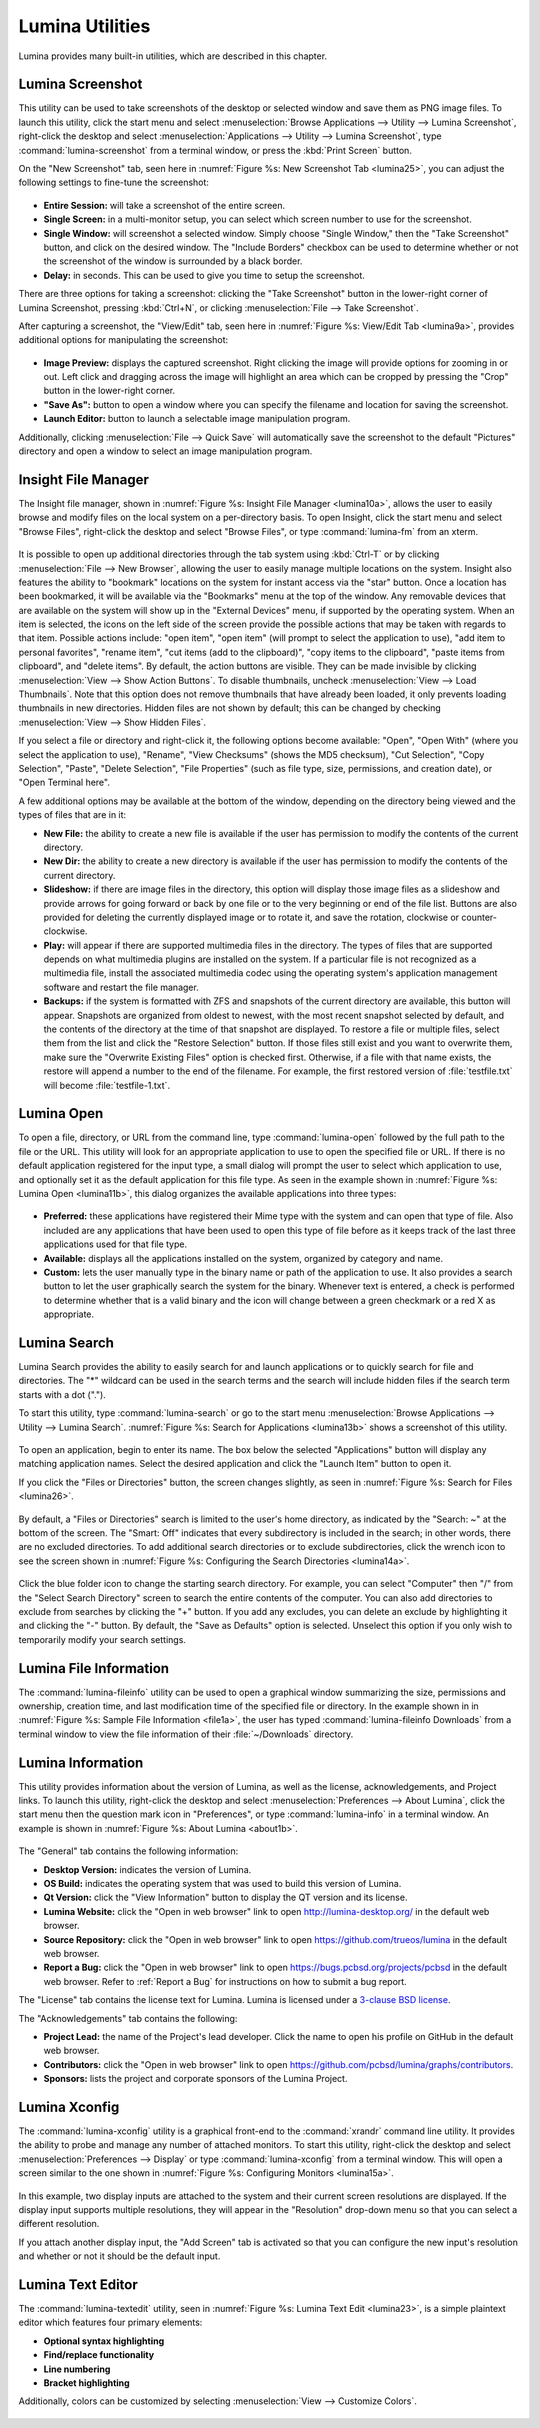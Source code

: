 .. index:: Utilities
.. _Lumina Utilities:

Lumina Utilities
****************

Lumina provides many built-in utilities, which are described in this 
chapter.

.. index:: screenshot
.. _Lumina Screenshot:

Lumina Screenshot
=================
   
This utility can be used to take screenshots of the desktop or selected 
window and save them as PNG image files. To launch this utility, click 
the start menu and select 
:menuselection:`Browse Applications --> Utility --> Lumina Screenshot`,
right-click the desktop and select 
:menuselection:`Applications --> Utility --> Lumina Screenshot`, type 
:command:`lumina-screenshot` from a terminal window, or press the 
:kbd:`Print Screen` button.

On the "New Screenshot" tab, seen here in 
:numref:`Figure %s: New Screenshot Tab <lumina25>`, you can adjust the 
following settings to fine-tune the screenshot:

.. _lumina25:

.. figure:: images/lumina25.png
   :scale: 100%

   
* **Entire Session:** will take a screenshot of the entire screen.

* **Single Screen:** in a multi-monitor setup, you can select which 
  screen number to use for the screenshot.

* **Single Window:** will screenshot a selected window. Simply choose 
  "Single Window," then the "Take Screenshot" button, and click on the 
  desired window. The "Include Borders" checkbox can be used to 
  determine whether or not the screenshot of the window is surrounded by
  a black border.
  
* **Delay:** in seconds. This can be used to give you time to setup the 
  screenshot.

There are three options for taking a screenshot: clicking the "Take 
Screenshot" button in the lower-right corner of Lumina Screenshot, 
pressing :kbd:`Ctrl+N`, or clicking :menuselection:`File --> Take Screenshot`. 

After capturing a screenshot, the "View/Edit" tab, seen here in 
:numref:`Figure %s: View/Edit Tab <lumina9a>`, provides additional 
options for manipulating the screenshot:

.. _lumina9a:

.. figure:: images/lumina9a.png
   :scale: 100%
   
* **Image Preview:** displays the captured screenshot. Right clicking 
  the image will provide options for zooming in or out. Left click and 
  dragging across the image will highlight an area which can be cropped 
  by pressing the "Crop" button in the lower-right corner.
  
* **"Save As":** button to open a window where you can specify the 
  filename and location for saving the screenshot.

* **Launch Editor:** button to launch a selectable image manipulation 
  program.

Additionally, clicking :menuselection:`File --> Quick Save` will 
automatically save the screenshot to the default "Pictures" directory 
and open a window to select an image manipulation program.

.. index:: file manager
.. _Insight File Manager:

Insight File Manager
====================
  
The Insight file manager, shown in :numref:`Figure %s: Insight File Manager <lumina10a>`,
allows the user to easily browse and modify files on the local system on
a per-directory basis. To open Insight, click the start menu and select 
"Browse Files", right-click the desktop and select "Browse Files", or 
type :command:`lumina-fm` from an xterm.

.. _lumina10a:

.. figure:: images/lumina10a.png
   :width: 569px
   :height: 442px
   :scale: 100%
   
It is possible to open up additional directories through the tab system 
using :kbd:`Ctrl-T` or by clicking :menuselection:`File --> New Browser`,
allowing the user to easily manage multiple locations on the system. 
Insight also features the ability to "bookmark" locations on the system 
for instant access via the "star" button. Once a location has been 
bookmarked, it will be available via the "Bookmarks" menu at the top of 
the window. Any removable devices that are available on the system will 
show up in the "External Devices" menu, if supported by the operating
system. When an item is selected, the icons on the left side of the 
screen provide the possible actions that may be taken with regards to 
that item. Possible actions include: "open item", "open item" (will 
prompt to select the application to use), "add item to personal 
favorites", "rename item", "cut items (add to the clipboard)", "copy 
items to the clipboard", "paste items from clipboard", and "delete 
items". By default, the action buttons are visible. They can be made 
invisible by clicking :menuselection:`View --> Show Action Buttons`. To 
disable thumbnails, uncheck :menuselection:`View --> Load Thumbnails`. 
Note that this option does not remove thumbnails that have already been 
loaded, it only prevents loading thumbnails in new directories. Hidden 
files are not shown by default; this can be changed by checking 
:menuselection:`View --> Show Hidden Files`.

If you select a file or directory and right-click it, the following 
options become available: "Open", "Open With" (where you select the 
application to use), "Rename", "View Checksums" (shows the MD5 
checksum), "Cut Selection", "Copy Selection", "Paste", "Delete 
Selection", "File Properties" (such as file type, size, permissions, and
creation date), or "Open Terminal here".

A few additional options may be available at the bottom of the window, 
depending on the directory being viewed and the types of files that are 
in it:

* **New File:** the ability to create a new file is available if the 
  user has permission to modify the contents of the current directory.

* **New Dir:** the ability to create a new directory is available if the
  user has permission to modify the contents of the current directory.

* **Slideshow:** if there are image files in the directory, this option 
  will display those image files as a slideshow and provide arrows for 
  going forward or back by one file or to the very beginning or end of 
  the file list. Buttons are also provided for deleting the currently 
  displayed image or to rotate it, and save the rotation, clockwise or 
  counter-clockwise.

* **Play:** will appear if there are supported multimedia files in the 
  directory. The types of files that are supported depends on what 
  multimedia plugins are installed on the system. If a particular file 
  is not recognized as a multimedia file, install the associated 
  multimedia codec using the operating system's application management 
  software and restart the file manager.

* **Backups:** if the system is formatted with ZFS and snapshots of the 
  current directory are available, this button will appear. Snapshots 
  are organized from oldest to newest, with the most recent snapshot 
  selected by default, and the contents of the directory at the time of 
  that snapshot are displayed. To restore a file or multiple files, 
  select them from the list and click the "Restore Selection" button. If
  those files still exist and you want to overwrite them, make sure the 
  "Overwrite Existing Files" option is checked first. Otherwise, if a 
  file with that name exists, the restore will append a number to the
  end of the filename. For example, the first restored version of 
  :file:`testfile.txt` will become :file:`testfile-1.txt`.
  
.. index:: application launcher
.. _Lumina Open:

Lumina Open
===========
   
To open a file, directory, or URL from the command line, type 
:command:`lumina-open` followed by the full path to the file or the URL.
This utility will look for an appropriate application to use to open the
specified file or URL. If there is no default application registered for
the input type, a small dialog will prompt the user to select which 
application to use, and optionally set it as the default application for
this file type. As seen in the example shown in 
:numref:`Figure %s: Lumina Open <lumina11b>`,
this dialog organizes the available applications into three types: 

.. _lumina11b:

.. figure:: images/lumina11b.png
   :scale: 100%
   
* **Preferred:** these applications have registered their Mime type with
  the system and can open that type of file. Also included are any 
  applications that have been used to open this type of file before as 
  it keeps track of the last three applications used for that file type.

* **Available:** displays all the applications installed on the system, 
  organized by category and name.

* **Custom:** lets the user manually type in the binary name or path of 
  the application to use. It also provides a search button to let the 
  user graphically search the system for the binary. Whenever text is 
  entered, a check is performed to determine whether that is a valid 
  binary and the icon will change between a green checkmark or a red X 
  as appropriate.

.. index:: search
.. _Lumina Search:

Lumina Search
=============
  
Lumina Search provides the ability to easily search for and launch 
applications or to quickly search for file and directories. The "*" 
wildcard can be used in the search terms and the search will include 
hidden files if the search term starts with a dot ("."). 

To start this utility, type :command:`lumina-search` or go to the start 
menu :menuselection:`Browse Applications --> Utility --> Lumina Search`.
:numref:`Figure %s: Search for Applications <lumina13b>` shows a 
screenshot of this utility.

.. _lumina13b:

.. figure:: images/lumina13b.png
   :scale: 100%
   
To open an application, begin to enter its name. The box below the 
selected "Applications" button will display any matching application 
names. Select the desired application and click the "Launch Item" button
to open it.

If you click the "Files or Directories" button, the screen changes 
slightly, as seen in :numref:`Figure %s: Search for Files <lumina26>`.

.. _lumina26:

.. figure:: images/lumina26.png
   :scale: 100%
   
By default, a "Files or Directories" search is limited to the user's 
home directory, as indicated by the "Search: ~" at the bottom of the 
screen. The "Smart: Off" indicates that every subdirectory is included 
in the search; in other words, there are no excluded directories. To add
additional search directories or to exclude subdirectories, click the 
wrench icon to see the screen shown in :numref:`Figure %s: Configuring the Search Directories <lumina14a>`.

.. _lumina14a:

.. figure:: images/lumina14a.png
   :scale: 100%
   
Click the blue folder icon to change the starting search directory. For 
example, you can select "Computer" then "/" from the "Select Search 
Directory" screen to search the entire contents of the computer. You can
also add directories to exclude from searches by clicking the "+" 
button. If you add any excludes, you can delete an exclude by 
highlighting it and clicking the "-" button. By default, the "Save as 
Defaults" option is selected. Unselect this option if you only wish to 
temporarily modify your search settings.
      
.. index:: Lumina File Information
.. _Lumina File Information:

Lumina File Information
=======================

The :command:`lumina-fileinfo` utility can be used to open a graphical 
window summarizing the size, permissions and ownership, creation time, 
and last modification time of the specified file or directory. In the 
example shown in in :numref:`Figure %s: Sample File Information <file1a>`,
the user has typed :command:`lumina-fileinfo Downloads` from a terminal 
window to view the file information of their :file:`~/Downloads` 
directory.

.. _file1a:

.. figure:: images/file1a.png
   :scale: 100%

.. index:: Lumina Information
.. _Lumina Information:

Lumina Information
=======================
  
This utility provides information about the version of Lumina, as well 
as the license, acknowledgements, and Project links. To launch this 
utility, right-click the desktop and select 
:menuselection:`Preferences --> About Lumina`, click the start menu then
the question mark icon in "Preferences", or type :command:`lumina-info` 
in a terminal window. An example is shown in 
:numref:`Figure %s: About Lumina <about1b>`.

.. TODO: update about1b to reflect lumina v1.0.

.. _about1b:

.. figure:: images/about1b.png
   :scale: 100%
   
The "General" tab contains the following information:

* **Desktop Version:** indicates the version of Lumina.

* **OS Build:** indicates the operating system that was used to build 
  this version of Lumina.

* **Qt Version:** click the "View Information" button to display the QT 
  version and its license.

* **Lumina Website:** click the "Open in web browser" link to open 
  `<http://lumina-desktop.org/>`_ in the default web browser.

* **Source Repository:** click the "Open in web browser" link to open 
  `<https://github.com/trueos/lumina>`_ in the default web browser.

* **Report a Bug:** click the "Open in web browser" link to open 
  `<https://bugs.pcbsd.org/projects/pcbsd>`_ in the default web browser.
  Refer to :ref:`Report a Bug` for instructions on how to submit a bug 
  report.
  
The "License" tab contains the license text for Lumina. Lumina is 
licensed under a `3-clause BSD license <http://opensource.org/licenses/BSD-3-Clause>`_.

The "Acknowledgements" tab contains the following:

* **Project Lead:** the name of the Project's lead developer. Click the 
  name to open his profile on GitHub in the default web browser.

* **Contributors:** click the "Open in web browser" link to open 
  `<https://github.com/pcbsd/lumina/graphs/contributors>`_.

* **Sponsors:** lists the project and corporate sponsors of the Lumina 
  Project.

.. index:: Xconfig
.. _Lumina Xconfig:

Lumina Xconfig
==============
   
The :command:`lumina-xconfig` utility is a graphical front-end to the 
:command:`xrandr` command line utility. It provides the ability to probe
and manage any number of attached monitors. To start this utility, 
right-click the desktop and select :menuselection:`Preferences --> Display`
or type :command:`lumina-xconfig` from a terminal window. This will open
a screen similar to the one shown in :numref:`Figure %s: Configuring Monitors <lumina15a>`.

.. _lumina15a:

.. figure:: images/lumina15a.png
   :scale: 100%
   
In this example, two display inputs are attached to the system and their
current screen resolutions are displayed. If the display input supports 
multiple resolutions, they will appear in the "Resolution" drop-down 
menu so that you can select a different resolution. 

If you attach another display input, the "Add Screen" tab is activated 
so that you can configure the new input's resolution and whether or not 
it should be the default input.

.. index:: textedit
.. _Lumina Text Editor:

Lumina Text Editor
==================
 
The :command:`lumina-textedit` utility, seen in 
:numref:`Figure %s: Lumina Text Edit <lumina23>`, is a simple plaintext 
editor which features four primary elements: 

* **Optional syntax highlighting**
* **Find/replace functionality**
* **Line numbering**
* **Bracket highlighting**

Additionally, colors can be customized by selecting 
:menuselection:`View --> Customize Colors`.

.. _lumina23:

.. figure:: images/lumina23.png
   :scale: 100%
